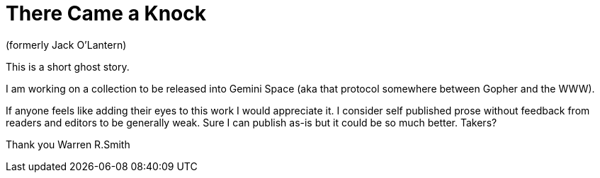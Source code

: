 = There Came a Knock

(formerly Jack O'Lantern)

This is a short ghost story.

I am working on a collection to be released into Gemini Space (aka that protocol somewhere between Gopher and the WWW).

If anyone feels like adding their eyes to this work I would appreciate it. I consider self published prose without feedback from readers and editors to be generally weak. Sure I can publish as-is but it could be so much better. Takers?

Thank you
Warren R.Smith

